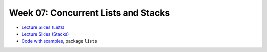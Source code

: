 .. -*- mode: rst -*-

Week 07: Concurrent Lists and Stacks
====================================

* `Lecture Slides (Lists) <_static/resources/ysc4231-week-07-lists.pdf>`_

* `Lecture Slides (Stacks) <_static/resources/ysc4231-week-08-stacks.pdf>`_

* `Code with examples
  <https://github.com/ysc4231/lectures-2024/tree/07-lists>`_,
  package ``lists``
